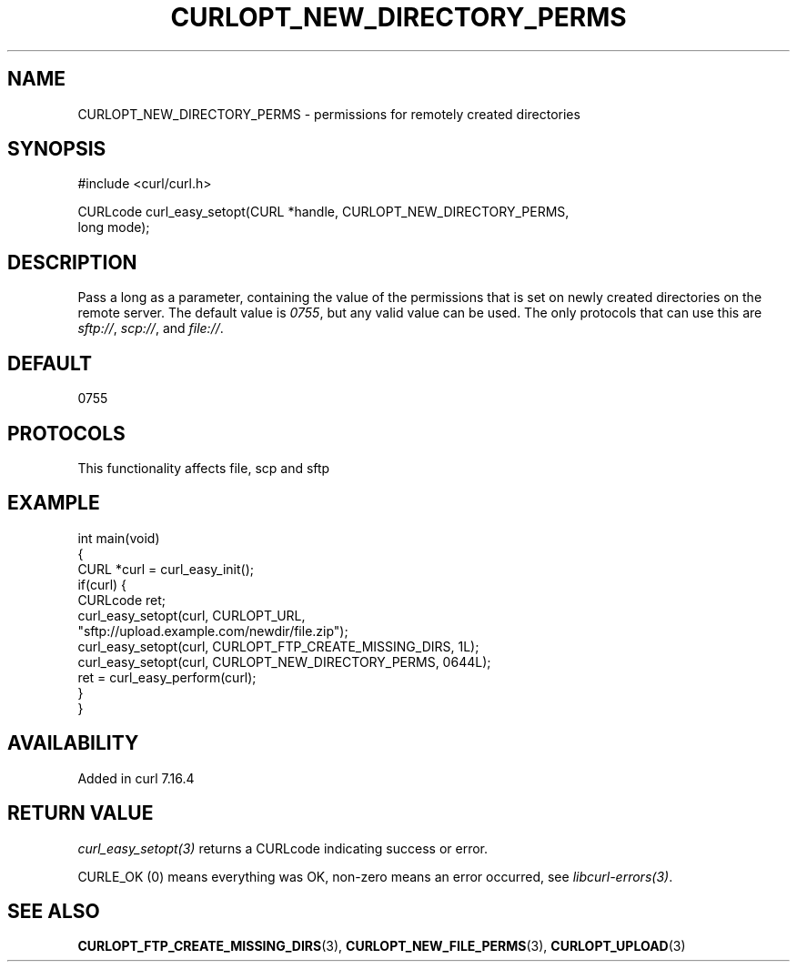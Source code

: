.\" generated by cd2nroff 0.1 from CURLOPT_NEW_DIRECTORY_PERMS.md
.TH CURLOPT_NEW_DIRECTORY_PERMS 3 "2025-04-29" libcurl
.SH NAME
CURLOPT_NEW_DIRECTORY_PERMS \- permissions for remotely created directories
.SH SYNOPSIS
.nf
#include <curl/curl.h>

CURLcode curl_easy_setopt(CURL *handle, CURLOPT_NEW_DIRECTORY_PERMS,
                          long mode);
.fi
.SH DESCRIPTION
Pass a long as a parameter, containing the value of the permissions that is
set on newly created directories on the remote server. The default value is
\fI0755\fP, but any valid value can be used. The only protocols that can use
this are \fIsftp://\fP, \fIscp://\fP, and \fIfile://\fP.
.SH DEFAULT
0755
.SH PROTOCOLS
This functionality affects file, scp and sftp
.SH EXAMPLE
.nf
int main(void)
{
  CURL *curl = curl_easy_init();
  if(curl) {
    CURLcode ret;
    curl_easy_setopt(curl, CURLOPT_URL,
                     "sftp://upload.example.com/newdir/file.zip");
    curl_easy_setopt(curl, CURLOPT_FTP_CREATE_MISSING_DIRS, 1L);
    curl_easy_setopt(curl, CURLOPT_NEW_DIRECTORY_PERMS, 0644L);
    ret = curl_easy_perform(curl);
  }
}
.fi
.SH AVAILABILITY
Added in curl 7.16.4
.SH RETURN VALUE
\fIcurl_easy_setopt(3)\fP returns a CURLcode indicating success or error.

CURLE_OK (0) means everything was OK, non\-zero means an error occurred, see
\fIlibcurl\-errors(3)\fP.
.SH SEE ALSO
.BR CURLOPT_FTP_CREATE_MISSING_DIRS (3),
.BR CURLOPT_NEW_FILE_PERMS (3),
.BR CURLOPT_UPLOAD (3)
